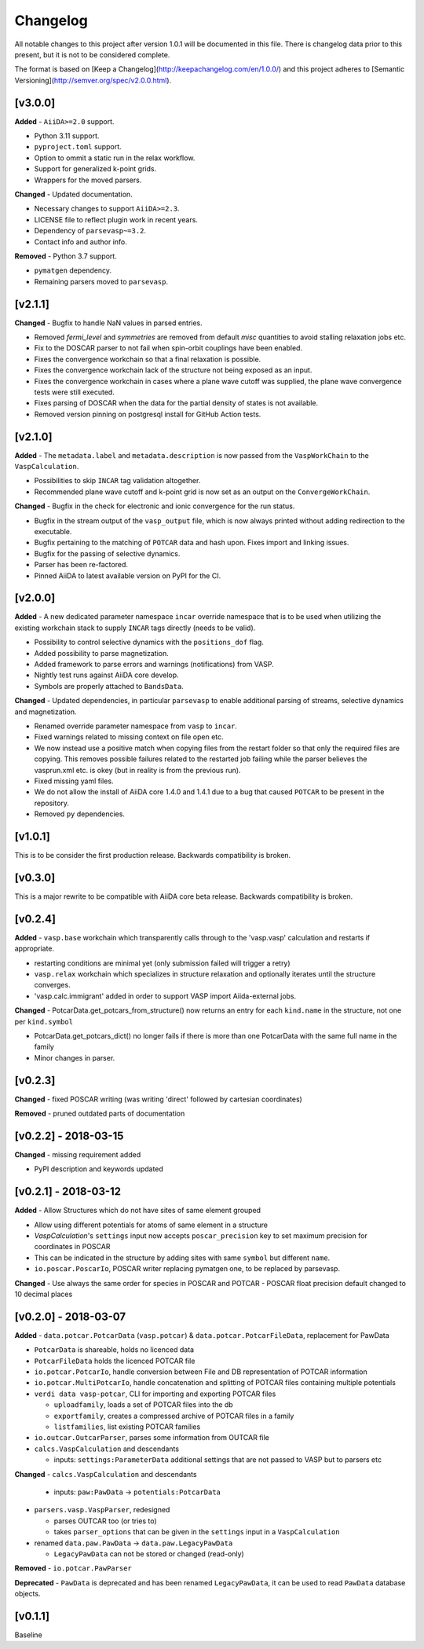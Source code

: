=========
Changelog
=========

All notable changes to this project after version 1.0.1 will be documented in this file. There is
changelog data prior to this present, but it is not to be considered complete.

The format is based on [Keep a Changelog](http://keepachangelog.com/en/1.0.0/)
and this project adheres to [Semantic Versioning](http://semver.org/spec/v2.0.0.html).

[v3.0.0]
--------
**Added**
- ``AiiDA>=2.0`` support.

- Python 3.11 support.

- ``pyproject.toml`` support.

- Option to ommit a static run in the relax workflow.

- Support for generalized k-point grids.

- Wrappers for the moved parsers.

**Changed**
- Updated documentation.

- Necessary changes to support ``AiiDA>=2.3``.

- LICENSE file to reflect plugin work in recent years.

- Dependency of ``parsevasp~=3.2``.

- Contact info and author info.

**Removed**
- Python 3.7 support.

- ``pymatgen`` dependency.

- Remaining parsers moved to ``parsevasp``.

[v2.1.1]
--------

**Changed**
- Bugfix to handle NaN values in parsed entries.

- Removed `fermi_level` and `symmetries` are removed from default `misc` quantities to avoid stalling relaxation jobs etc.

- Fix to the DOSCAR parser to not fail when spin-orbit couplings have been enabled.

- Fixes the convergence workchain so that a final relaxation is possible.

- Fixes the convergence workchain lack of the structure not being exposed as an input.

- Fixes the convergence workchain in cases where a plane wave cutoff was supplied, the plane wave convergence tests
  were still executed.

- Fixes parsing of DOSCAR when the data for the partial density of states is not available.

- Removed version pinning on postgresql install for GitHub Action tests.

[v2.1.0]
--------

**Added**
- The ``metadata.label`` and ``metadata.description`` is now passed from the ``VaspWorkChain`` to the ``VaspCalculation``.

- Possibilities to skip ``INCAR`` tag validation altogether.

- Recommended plane wave cutoff and k-point grid is now set as an output on the ``ConvergeWorkChain``.

**Changed**
- Bugfix in the check for electronic and ionic convergence for the run status.

- Bugfix in the stream output of the ``vasp_output`` file, which is now always printed without adding redirection to the executable.

- Bugfix pertaining to the matching of ``POTCAR`` data and hash upon. Fixes import and linking issues.

- Bugfix for the passing of selective dynamics.

- Parser has been re-factored.

- Pinned AiiDA to latest available version on PyPI for the CI.

[v2.0.0]
--------

**Added**
- A new dedicated parameter namespace ``incar`` override namespace that is to be used when utilizing the existing workchain stack to supply ``INCAR`` tags directly (needs to be valid).

- Possibility to control selective dynamics with the ``positions_dof`` flag.

- Added possibility to parse magnetization.

- Added framework to parse errors and warnings (notifications) from VASP.

- Nightly test runs against AiiDA core develop.

- Symbols are properly attached to ``BandsData``.

**Changed**
- Updated dependencies, in particular ``parsevasp`` to enable additional parsing of streams, selective dynamics and magnetization.

- Renamed override parameter namespace from ``vasp`` to ``incar``.

- Fixed warnings related to missing context on file open etc.
- We now instead use a positive match when copying files from the restart folder so that only the required files are copying. This removes possible failures related to the restarted job failing while the parser believes the vasprun.xml etc. is okey (but in reality is from the previous run).

- Fixed missing yaml files.

- We do not allow the install of AiiDA core 1.4.0 and 1.4.1 due to a bug that caused ``POTCAR`` to be present in the repository.

- Removed ``py`` dependencies.

[v1.0.1]
--------
This is to be consider the first production release. Backwards compatibility is broken.

[v0.3.0]
--------
This is a major rewrite to be compatible with AiiDA core beta release. Backwards compatibility is broken.

[v0.2.4]
--------

**Added**
- ``vasp.base`` workchain which transparently calls through to the 'vasp.vasp' calculation and restarts if appropriate.

- restarting conditions are minimal yet (only submission failed will trigger a retry)

- ``vasp.relax`` workchain which specializes in structure relaxation and optionally iterates until the structure converges.

- 'vasp.calc.immigrant' added in order to support VASP import Aiida-external jobs.

**Changed**
- PotcarData.get_potcars_from_structure() now returns an entry for each ``kind.name`` in the structure, not one per ``kind.symbol``

- PotcarData.get_potcars_dict() no longer fails if there is more than one PotcarData with the same full name in the family

- Minor changes in parser.

[v0.2.3]
--------

**Changed**
- fixed POSCAR writing (was writing 'direct' followed by cartesian coordinates)

**Removed**
- pruned outdated parts of documentation

[v0.2.2] - 2018-03-15
---------------------

**Changed**
- missing requirement added

- PyPI description and keywords updated

[v0.2.1] - 2018-03-12
---------------------

**Added**
- Allow Structures which do not have sites of same element grouped

- Allow using different potentials for atoms of same element in a structure

- `VaspCalculation`'s ``settings`` input now accepts ``poscar_precision`` key to set maximum precision for coordinates in POSCAR

- This can be indicated in the structure by adding sites with same ``symbol`` but different ``name``.

- ``io.poscar.PoscarIo``, POSCAR writer replacing pymatgen one, to be replaced by parsevasp.

**Changed**
- Use always the same order for species in POSCAR and POTCAR
- POSCAR float precision default changed to 10 decimal places

[v0.2.0] - 2018-03-07
---------------------

**Added**
- ``data.potcar.PotcarData`` (``vasp.potcar``) & ``data.potcar.PotcarFileData``, replacement for PawData

- ``PotcarData`` is shareable, holds no licenced data

- ``PotcarFileData`` holds the licenced POTCAR file

- ``io.potcar.PotcarIo``, handle conversion between File and DB representation of POTCAR information

- ``io.potcar.MultiPotcarIo``, handle concatenation and splitting of POTCAR files containing multiple potentials

- ``verdi data vasp-potcar``, CLI for importing and exporting POTCAR files

  - ``uploadfamily``, loads a set of POTCAR files into the db

  - ``exportfamily``, creates a compressed archive of POTCAR files in a family

  - ``listfamilies``, list existing POTCAR families

- ``io.outcar.OutcarParser``, parses some information from OUTCAR file

- ``calcs.VaspCalculation`` and descendants

  - inputs: ``settings:ParameterData`` additional settings that are not passed to VASP but to parsers etc

**Changed**
- ``calcs.VaspCalculation`` and descendants

  - inputs: ``paw:PawData`` -> ``potentials:PotcarData``

- ``parsers.vasp.VaspParser``, redesigned

  - parses OUTCAR too (or tries to)

  - takes ``parser_options`` that can be given in the ``settings`` input in a ``VaspCalculation``

- renamed ``data.paw.PawData`` -> ``data.paw.LegacyPawData``

  - ``LegacyPawData`` can not be stored or changed (read-only)

**Removed**
- ``io.potcar.PawParser``

**Deprecated**
- ``PawData`` is deprecated and has been renamed ``LegacyPawData``, it can be used to read ``PawData`` database objects.

[v0.1.1]
--------

Baseline
